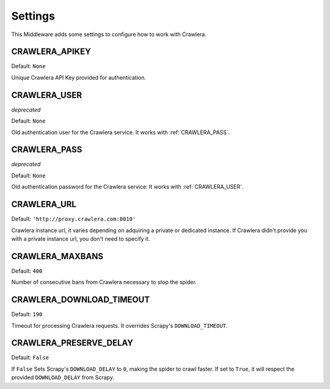 ========
Settings
========

This Middleware adds some settings to configure how to work with Crawlera.

CRAWLERA_APIKEY
---------------

Default: ``None``

Unique Crawlera API Key provided for authentication.

CRAWLERA_USER
-------------

*deprecated*

Default: ``None``

Old authentication user for the Crawlera service. It works with :ref:`CRAWLERA_PASS`.

CRAWLERA_PASS
-------------

*deprecated*

Default: ``None``

Old authentication password for the Crawlera service: It works with :ref:`CRAWLERA_USER`.

CRAWLERA_URL
------------

Default: ``'http://proxy.crawlera.com:8010'``

Crawlera instance url, it varies depending on adquiring a private or dedicated instance. If Crawlera didn't provide
you with a private instance url, you don't need to specify it.

CRAWLERA_MAXBANS
----------------

Default: ``400``

Number of consecutive bans from Crawlera necessary to stop the spider.

CRAWLERA_DOWNLOAD_TIMEOUT
-------------------------

Default: ``190``

Timeout for processing Crawlera requests. It overrides Scrapy's ``DOWNLOAD_TIMEOUT``.

CRAWLERA_PRESERVE_DELAY
-----------------------

Default: ``False``

If ``False`` Sets Scrapy's ``DOWNLOAD_DELAY`` to ``0``, making the spider to crawl faster. If set to ``True``, it will
respect the provided ``DOWNLOAD_DELAY`` from Scrapy.